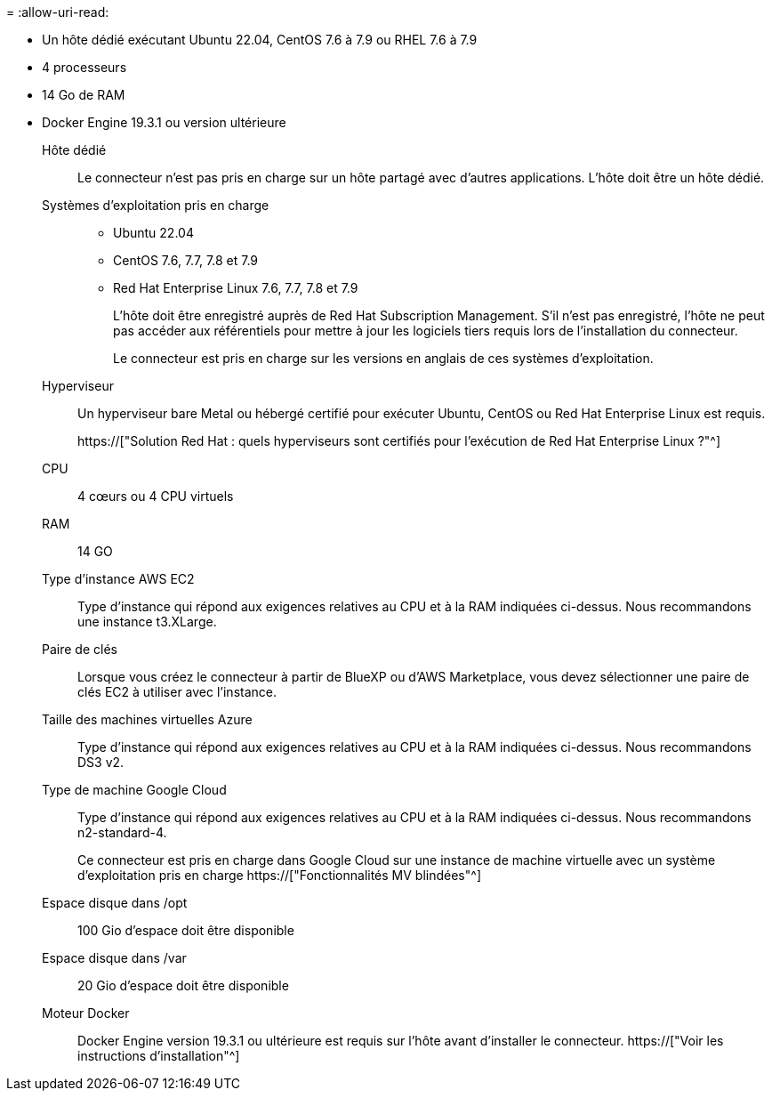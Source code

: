 = 
:allow-uri-read: 


* Un hôte dédié exécutant Ubuntu 22.04, CentOS 7.6 à 7.9 ou RHEL 7.6 à 7.9
* 4 processeurs
* 14 Go de RAM
* Docker Engine 19.3.1 ou version ultérieure


Hôte dédié:: Le connecteur n'est pas pris en charge sur un hôte partagé avec d'autres applications. L'hôte doit être un hôte dédié.
Systèmes d'exploitation pris en charge::
+
--
* Ubuntu 22.04
* CentOS 7.6, 7.7, 7.8 et 7.9
* Red Hat Enterprise Linux 7.6, 7.7, 7.8 et 7.9
+
L'hôte doit être enregistré auprès de Red Hat Subscription Management. S'il n'est pas enregistré, l'hôte ne peut pas accéder aux référentiels pour mettre à jour les logiciels tiers requis lors de l'installation du connecteur.

+
Le connecteur est pris en charge sur les versions en anglais de ces systèmes d'exploitation.



--
Hyperviseur:: Un hyperviseur bare Metal ou hébergé certifié pour exécuter Ubuntu, CentOS ou Red Hat Enterprise Linux est requis.
+
--
https://["Solution Red Hat : quels hyperviseurs sont certifiés pour l'exécution de Red Hat Enterprise Linux ?"^]

--
CPU:: 4 cœurs ou 4 CPU virtuels
RAM:: 14 GO


Type d'instance AWS EC2:: Type d'instance qui répond aux exigences relatives au CPU et à la RAM indiquées ci-dessus. Nous recommandons une instance t3.XLarge.


Paire de clés:: Lorsque vous créez le connecteur à partir de BlueXP ou d'AWS Marketplace, vous devez sélectionner une paire de clés EC2 à utiliser avec l'instance.


Taille des machines virtuelles Azure:: Type d'instance qui répond aux exigences relatives au CPU et à la RAM indiquées ci-dessus. Nous recommandons DS3 v2.


Type de machine Google Cloud:: Type d'instance qui répond aux exigences relatives au CPU et à la RAM indiquées ci-dessus. Nous recommandons n2-standard-4.
+
--
Ce connecteur est pris en charge dans Google Cloud sur une instance de machine virtuelle avec un système d'exploitation pris en charge https://["Fonctionnalités MV blindées"^]

--


Espace disque dans /opt:: 100 Gio d'espace doit être disponible
Espace disque dans /var:: 20 Gio d'espace doit être disponible
Moteur Docker:: Docker Engine version 19.3.1 ou ultérieure est requis sur l'hôte avant d'installer le connecteur. https://["Voir les instructions d'installation"^]

